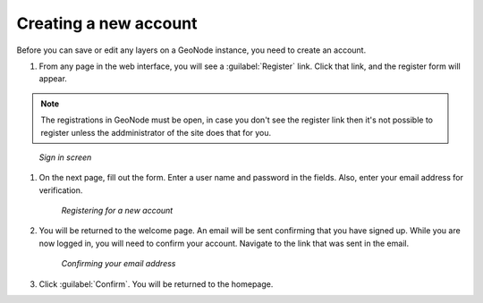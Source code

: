 .. _accounts.registration:

Creating a new account
======================

Before you can save or edit any layers on a GeoNode instance, you need to create an account.

#. From any page in the web interface, you will see a :guilabel:`Register` link. Click that link, and the register form will appear.

.. note:: The registrations in GeoNode must be open, in case you don't see the register link then it's not possible to register unless the addministrator of the site does that for you.

.. figure:: img/en_signin.png

      *Sign in screen*

#. On the next page, fill out the form. Enter a user name and password in the fields. Also, enter your email address for verification.

   .. figure:: img/en_signup.png

      *Registering for a new account*

#. You will be returned to the welcome page. An email will be sent confirming that you have signed up. While you are now logged in, you will need to confirm your account. Navigate to the link that was sent in the email.

   .. todo:: Why confirm if you're already in?

   .. figure:: img/en_confirm.png

      *Confirming your email address*

#. Click :guilabel:`Confirm`. You will be returned to the homepage.

.. todo:: What's the point of confirmation?
